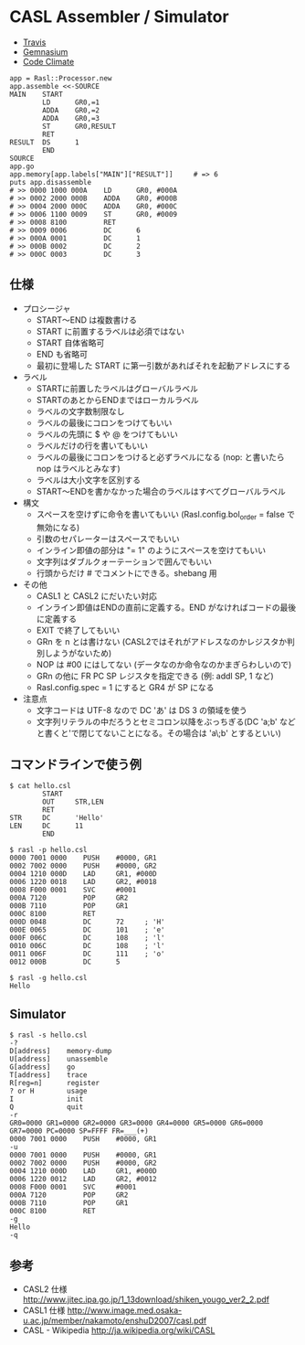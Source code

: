 #+OPTIONS: toc:nil num:nil author:nil creator:nil \n:nil |:t
#+OPTIONS: @:t ::t ^:t -:t f:t *:t <:t

* CASL Assembler / Simulator

  - [[https://travis-ci.org/akicho8/rasl][Travis]] [[https://travis-ci.org/akicho8/rasl.png]]
  - [[https://gemnasium.com/akicho8/rasl/][Gemnasium]] [[https://gemnasium.com/akicho8/rasl.png]]
  - [[https://codeclimate.com/github/akicho8/rasl][Code Climate]] [[https://codeclimate.com/github/akicho8/rasl.png]]

#+BEGIN_EXAMPLE
 app = Rasl::Processor.new
 app.assemble <<-SOURCE
 MAIN    START
         LD      GR0,=1
         ADDA    GR0,=2
         ADDA    GR0,=3
         ST      GR0,RESULT
         RET
 RESULT  DS      1
         END
 SOURCE
 app.go
 app.memory[app.labels["MAIN"]["RESULT"]]     # => 6
 puts app.disassemble
 # >> 0000 1000 000A    LD      GR0, #000A
 # >> 0002 2000 000B    ADDA    GR0, #000B
 # >> 0004 2000 000C    ADDA    GR0, #000C
 # >> 0006 1100 0009    ST      GR0, #0009
 # >> 0008 8100         RET
 # >> 0009 0006         DC      6
 # >> 000A 0001         DC      1
 # >> 000B 0002         DC      2
 # >> 000C 0003         DC      3
#+END_EXAMPLE

** 仕様

   - プロシージャ
     - START〜END は複数書ける
     - START に前置するラベルは必須ではない
     - START 自体省略可
     - END も省略可
     - 最初に登場した START に第一引数があればそれを起動アドレスにする
   - ラベル
     - STARTに前置したラベルはグローバルラベル
     - STARTのあとからENDまではローカルラベル
     - ラベルの文字数制限なし
     - ラベルの最後にコロンをつけてもいい
     - ラベルの先頭に $ や @ をつけてもいい
     - ラベルだけの行を書いてもいい
     - ラベルの最後にコロンをつけると必ずラベルになる (nop: と書いたら nop はラベルとみなす)
     - ラベルは大小文字を区別する
     - START〜ENDを書かなかった場合のラベルはすべてグローバルラベル
   - 構文
     - スペースを空けずに命令を書いてもいい (Rasl.config.bol_order = false で無効になる)
     - 引数のセパレーターはスペースでもいい
     - インライン即値の部分は "= 1" のようにスペースを空けてもいい
     - 文字列はダブルクォーテーションで囲んでもいい
     - 行頭からだけ # でコメントにできる。shebang 用
   - その他
     - CASL1 と CASL2 にだいたい対応
     - インライン即値はENDの直前に定義する。END がなければコードの最後に定義する
     - EXIT で終了してもいい
     - GRn を n とは書けない (CASL2ではそれがアドレスなのかレジスタか判別しようがないため)
     - NOP は #00 にはしてない (データなのか命令なのかまぎらわしいので)
     - GRn の他に FR PC SP レジスタを指定できる (例: addl SP, 1 など)
     - Rasl.config.spec = 1 にすると GR4 が SP になる
   - 注意点
     - 文字コードは UTF-8 なので DC 'あ' は DS 3 の領域を使う
     - 文字列リテラルの中だろうとセミコロン以降をぶっちぎる(DC 'a;b' などと書くと'で閉じてないことになる。その場合は 'a\;b' とするといい)

** コマンドラインで使う例

#+BEGIN_EXAMPLE
 $ cat hello.csl
         START
         OUT     STR,LEN
         RET
 STR     DC      'Hello'
 LEN     DC      11
         END
#+END_EXAMPLE

#+BEGIN_EXAMPLE
 $ rasl -p hello.csl
 0000 7001 0000    PUSH    #0000, GR1
 0002 7002 0000    PUSH    #0000, GR2
 0004 1210 000D    LAD     GR1, #000D
 0006 1220 0018    LAD     GR2, #0018
 0008 F000 0001    SVC     #0001
 000A 7120         POP     GR2
 000B 7110         POP     GR1
 000C 8100         RET
 000D 0048         DC      72     ; 'H'
 000E 0065         DC      101    ; 'e'
 000F 006C         DC      108    ; 'l'
 0010 006C         DC      108    ; 'l'
 0011 006F         DC      111    ; 'o'
 0012 000B         DC      5
#+END_EXAMPLE

#+BEGIN_EXAMPLE
 $ rasl -g hello.csl
 Hello
#+END_EXAMPLE

** Simulator

#+BEGIN_EXAMPLE
 $ rasl -s hello.csl
 -?
 D[address]    memory-dump
 U[address]    unassemble
 G[address]    go
 T[address]    trace
 R[reg=n]      register
 ? or H        usage
 I             init
 Q             quit
 -r
 GR0=0000 GR1=0000 GR2=0000 GR3=0000 GR4=0000 GR5=0000 GR6=0000 GR7=0000 PC=0000 SP=FFFF FR=___(+)
 0000 7001 0000    PUSH    #0000, GR1
 -u
 0000 7001 0000    PUSH    #0000, GR1
 0002 7002 0000    PUSH    #0000, GR2
 0004 1210 000D    LAD     GR1, #000D
 0006 1220 0012    LAD     GR2, #0012
 0008 F000 0001    SVC     #0001
 000A 7120         POP     GR2
 000B 7110         POP     GR1
 000C 8100         RET
 -g
 Hello
 -q
#+END_EXAMPLE

** 参考

  - CASL2 仕様 http://www.jitec.ipa.go.jp/1_13download/shiken_yougo_ver2_2.pdf
  - CASL1 仕様 http://www.image.med.osaka-u.ac.jp/member/nakamoto/enshuD2007/casl.pdf
  - CASL - Wikipedia http://ja.wikipedia.org/wiki/CASL
